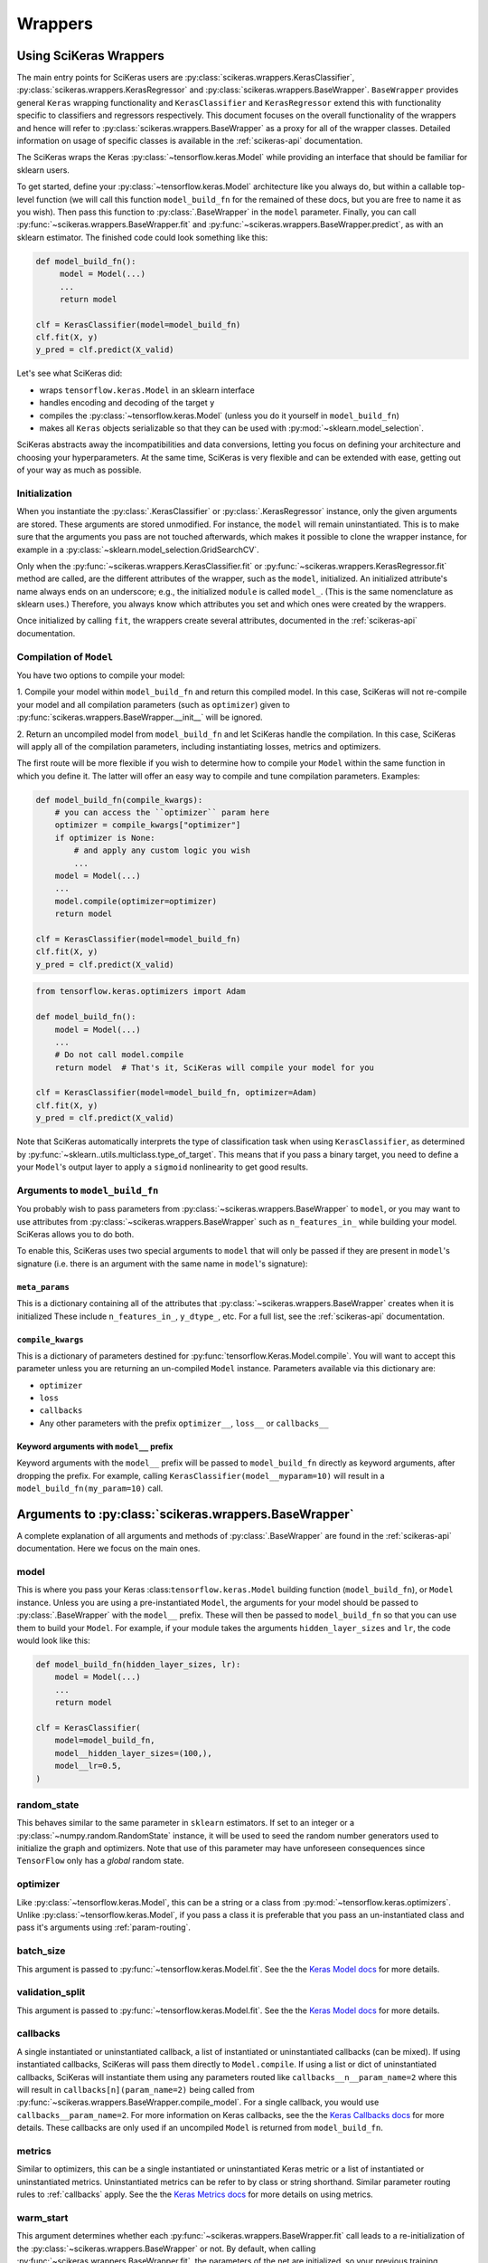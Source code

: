 =========
Wrappers
=========

Using SciKeras Wrappers
-----------------------

The main entry points for SciKeras 
users are :py:class:`scikeras.wrappers.KerasClassifier`,
:py:class:`scikeras.wrappers.KerasRegressor` and
:py:class:`scikeras.wrappers.BaseWrapper`. ``BaseWrapper`` provides general ``Keras`` wrapping functionality and
``KerasClassifier`` and ``KerasRegressor`` extend this with functionality
specific to classifiers and regressors respectively. This document focuses
on the overall functionality of the wrappers and hence will refer to 
:py:class:`scikeras.wrappers.BaseWrapper` as a proxy for all of the wrapper classes.
Detailed information on usage of specific classes is available in the
:ref:`scikeras-api` documentation.

The SciKeras wraps the Keras :py:class:`~tensorflow.keras.Model` while
providing an interface that should be familiar for sklearn users.

To get started, define your :py:class:`~tensorflow.keras.Model` architecture like you always do,
but within a callable top-level function (we will call this function ``model_build_fn`` for
the remained of these docs, but you are free to name it as you wish).
Then pass this function to :py:class:`.BaseWrapper` in the ``model`` parameter.
Finally, you can call :py:func:`~scikeras.wrappers.BaseWrapper.fit`
and :py:func:`~scikeras.wrappers.BaseWrapper.predict`, as with an sklearn
estimator. The finished code could look something like this:

.. code:: python

    def model_build_fn():
         model = Model(...)
         ...
         return model

    clf = KerasClassifier(model=model_build_fn)
    clf.fit(X, y)
    y_pred = clf.predict(X_valid)

Let's see what SciKeras did:

- wraps ``tensorflow.keras.Model`` in an sklearn interface
- handles encoding and decoding of the target ``y``
- compiles the :py:class:`~tensorflow.keras.Model` (unless you do it yourself in ``model_build_fn``)
- makes all ``Keras`` objects serializable so that they can be used with :py:mod:`~sklearn.model_selection`.

SciKeras abstracts away the incompatibilities and data conversions,
letting you focus on defining your architecture and
choosing your hyperparameters.
At the same time, SciKeras is very flexible and can be
extended with ease, getting out of your way as much as possible.

Initialization
^^^^^^^^^^^^^^

When you instantiate the :py:class:`.KerasClassifier` or
:py:class:`.KerasRegressor` instance, only the given arguments are stored.
These arguments are stored unmodified. For instance, the ``model`` will
remain uninstantiated. This is to make sure that the arguments you
pass are not touched afterwards, which makes it possible to clone the
wrapper instance, for example in a :py:class:`~sklearn.model_selection.GridSearchCV`.

Only when the :py:func:`~scikeras.wrappers.KerasClassifier.fit` or
:py:func:`~scikeras.wrappers.KerasRegressor.fit` method are called, are the
different attributes of the wrapper, such as the ``model``, initialized.
An initialized attribute's name always ends on an underscore; e.g., the
initialized ``module`` is called ``model_``. (This is the same
nomenclature as sklearn uses.) Therefore, you always know which
attributes you set and which ones were created by the wrappers.

Once initialized by calling ``fit``, the wrappers create several attributes,
documented in the :ref:`scikeras-api` documentation.

Compilation of ``Model``
^^^^^^^^^^^^^^^^^^^^^^^^

You have two options to compile your model:

1. Compile your model within ``model_build_fn`` and return this
compiled model. In this case, SciKeras will not re-compile your model
and all compilation parameters (such as ``optimizer``) given to
:py:func:`scikeras.wrappers.BaseWrapper.__init__` will be ignored.

2. Return an uncompiled model from ``model_build_fn`` and let
SciKeras handle the compilation. In this case, SciKeras will
apply all of the compilation parameters, including instantiating
losses, metrics and optimizers.

The first route will be more flexible if you wish to determine how to compile
your ``Model`` within the same function in which you define it. The latter will
offer an easy way to compile and tune compilation parameters. Examples:

.. code:: python

    def model_build_fn(compile_kwargs):
        # you can access the ``optimizer`` param here
        optimizer = compile_kwargs["optimizer"]
        if optimizer is None:
            # and apply any custom logic you wish
            ...
        model = Model(...)
        ...
        model.compile(optimizer=optimizer)
        return model

    clf = KerasClassifier(model=model_build_fn)
    clf.fit(X, y)
    y_pred = clf.predict(X_valid)

.. code:: python

    from tensorflow.keras.optimizers import Adam

    def model_build_fn():
        model = Model(...)
        ...
        # Do not call model.compile
        return model  # That's it, SciKeras will compile your model for you

    clf = KerasClassifier(model=model_build_fn, optimizer=Adam)
    clf.fit(X, y)
    y_pred = clf.predict(X_valid)


Note that SciKeras automatically interprets the type of classification
task when using ``KerasClassifier``, as determined by
:py:func:`~sklearn..utils.multiclass.type_of_target`. This means that if you
pass a binary target, you need to define a your ``Model``'s output layer
to apply a ``sigmoid`` nonlinearity to get good results.


Arguments to ``model_build_fn``
^^^^^^^^^^^^^^^^^^^^^^^^^^^^^^^^^^^^^^^^^

You probably wish to pass parameters from :py:class:`~scikeras.wrappers.BaseWrapper`
to ``model``, or you may want to use attributes from
:py:class:`~scikeras.wrappers.BaseWrapper` such as ``n_features_in_`` while building
your model. SciKeras allows you to do both.

To enable this, SciKeras uses two special arguments to ``model`` that will only
be passed if they are present in ``model``'s signature (i.e. there is an argument
with the same name in ``model``'s signature):

``meta_params``
+++++++++++++++
This is a dictionary containing all of the attributes that
:py:class:`~scikeras.wrappers.BaseWrapper` creates when it is initialized
These include ``n_features_in_``, ``y_dtype_``, etc. For a full list,
see the :ref:`scikeras-api` documentation.

``compile_kwargs``
++++++++++++++++++
This is a dictionary of parameters destined for :py:func:`tensorflow.Keras.Model.compile`.
You will want to accept this parameter unless you are returning an un-compiled ``Model``
instance. Parameters available via this dictionary are:

* ``optimizer``
* ``loss``
* ``callbacks``
* Any other parameters with the prefix ``optimizer__``, ``loss__`` or ``callbacks__``

Keyword arguments with ``model__`` prefix
+++++++++++++++++++++++++++++++++++++++++
Keyword arguments with the ``model__`` prefix will be passed to ``model_build_fn`` directly as keyword
arguments, after dropping the prefix. For example, calling ``KerasClassifier(model__myparam=10)`` will result in a
``model_build_fn(my_param=10)`` call.


Arguments to :py:class:`scikeras.wrappers.BaseWrapper`
------------------------------------------------------

A complete explanation of all arguments and methods of
:py:class:`.BaseWrapper` are found in the :ref:`scikeras-api` documentation. Here we
focus on the main ones.

model
^^^^^

This is where you pass your Keras :class:``tensorflow.keras.Model``
building function (``model_build_fn``), or ``Model`` instance.
Unless you are using a pre-instantiated ``Model``, the arguments
for your model should be passed to :py:class:`.BaseWrapper`
with the ``model__`` prefix. These will then be passed to
``model_build_fn`` so that you can use them to build your ``Model``.
For example, if your module takes the arguments
``hidden_layer_sizes`` and ``lr``, the code would look like this:

.. code:: python

    def model_build_fn(hidden_layer_sizes, lr):
        model = Model(...)
        ...
        return model

    clf = KerasClassifier(
        model=model_build_fn,
        model__hidden_layer_sizes=(100,),
        model__lr=0.5,
    )

random_state
^^^^^^^^^^^^

This behaves similar to the same parameter in ``sklearn`` estimators.
If set to an integer or a :py:class:`~numpy.random.RandomState` instance,
it will be used to seed the random number generators used to initialize
the graph and optimizers. Note that use of this parameter may have
unforeseen consequences since ``TensorFlow`` only has a *global* random
state.

optimizer
^^^^^^^^^

Like :py:class:`~tensorflow.keras.Model`, this can be a string or
a class from :py:mod:`~tensorflow.keras.optimizers`. Unlike
:py:class:`~tensorflow.keras.Model`, if you pass a class it is preferable
that you pass an un-instantiated class and pass it's arguments using
:ref:`param-routing`.

batch_size
^^^^^^^^^^

This argument is passed to :py:func:`~tensorflow.keras.Model.fit`. See the the 
`Keras Model docs`_ for more details.

validation_split
^^^^^^^^^^^^^^^^

This argument is passed to :py:func:`~tensorflow.keras.Model.fit`. See the the 
`Keras Model docs`_ for more details.

callbacks
^^^^^^^^^

A single instantiated or uninstantiated callback, a list of instantiated
or uninstantiated callbacks (can be mixed). If using instantiated callbacks,
SciKeras will pass them directly to ``Model.compile``. If using a list
or dict of uninstantiated callbacks, SciKeras will instantiate them
using any parameters routed like ``callbacks__n__param_name=2``
where this will result in ``callbacks[n](param_name=2)`` being called
from :py:func:`~scikeras.wrappers.BaseWrapper.compile_model`.
For a single callback, you would use ``callbacks__param_name=2``.
For more information on Keras callbacks, see the the 
`Keras Callbacks docs`_ for more details. These callbacks are
only used if an uncompiled ``Model`` is returned from ``model_build_fn``.

metrics
^^^^^^^

Similar to optimizers, this can be a single instantiated or uninstantiated
Keras metric or a list of instantiated or uninstantiated metrics.
Uninstantiated metrics can be refer to by class or string shorthand.
Similar parameter routing rules to :ref:`callbacks` apply. See the the 
`Keras Metrics docs`_ for more details on using metrics.


warm_start
^^^^^^^^^^

This argument determines whether each
:py:func:`~scikeras.wrappers.BaseWrapper.fit` call leads to a re-initialization of
the :py:class:`~scikeras.wrappers.BaseWrapper` or not. By default, when calling
:py:func:`~scikeras.wrappers.BaseWrapper.fit`, the parameters of the net are
initialized, so your previous training progress is lost (consistent
with the sklearn ``fit()`` calls). In contrast, with
``warm_start=True``, each :py:func:`~scikeras.wrappers.BaseWrapper.fit` call will
continue from the most recent state.

verbose
^^^^^^^

``False`` disables the progress bar and other logging
while ``True`` enables it.
This argument is passed to multiple methods of :py:class:`~tensorflow.keras.Model`.
To set different values for ``fit`` and ``predict`` for example, you can use
``fit__verbose=True`` and ``predict__verbose=False`` or
``verbose=True`` and ``predict__verbose=False`` which would have the same effect
since the non routed value from ``verbose=True`` would be passed to ``fit``.

shuffle
^^^^^^^

This argument is passed to :py:func:`~tensorflow.keras.Model.fit`. See the the 
`Keras Model docs`_ for more details.

run_eagerly
^^^^^^^^^^^

This argument is passed to :py:func:`~tensorflow.keras.Model.fit`. See the the 
`Keras Model docs`_ for more details.


Methods of :py:class:`scikeras.wrappers.BaseWrapper`
----------------------------------------------------

fit(X, y, sample_weights=None)
^^^^^^^^^^^^^^^^^^^^^^^^^^^^^^

This is one of the main methods you will use. It contains everything
required to train the model, be it batching of the data, triggering
the callbacks, or handling the internal validation set.

In general, we assume there to be an ``X`` and a ``y``. And if your
task does not have an actual ``y``, you may pass ``y=None``.

``X`` and ``y`` are expected to be array-like. SciKeras does not
currently support :py:class:`tensorflow.data.Dataset` inputs.


partial_fit(X, y, sample_weights=None)
^^^^^^^^^^^^^^^^^^^^^^^^^^^^^^^^^^^^^^^^^^^^^^^^^^^^

In addition to :py:func:`scikeras.wrapper.BaseWrapper.fit`, there is also the
:py:func:`scikeras.wrapper.BaseWrapper.partial_fit` method, known from some
sklearn estimators. :py:func:`scikeras.wrapper.BaseWrapper.partial_fit` allows
you to continue training from your current status, even if you set
``warm_start=False``. A further use case for
:py:func:`scikeras.wrapper.BaseWrapper.partial_fit` is when your data does not
fit into memory and you thus need to have several training steps.

For :class:`scikeras.wrappers.KerasClassifier`,
there is an extra ``classes`` parameter available: 
``partial_fit(X, y, sample_weights=None, classes=None)``
The `classes` param is expected to be a list or 1D numpy
array containing all of the classes that will be seen for all `partial_fit`
calls, allowing you to make ``partial_fit`` calls with targets
that only contain a subset of all classes.


predict(X) and predict_proba(X)
^^^^^^^^^^^^^^^^^^^^^^^^^^^^^^^

These methods use :py:func:`tensorflow.keras.Model.predict` to predict
``y`` or ``y``'s probabilities based on ``X``. Outputs are cast to
numpy arrays of the same dtype and shape as the input. If
:py:func:`tensorflow.keras.Model.predict` returns multiple outputs as a list,
these are column-stacked into a single array.
This allows the use of simple multi-output models
without any custom logic or intervention. For more complex cases,
you will need to subclass :py:class:`scikeras.wrappers.BaseWrapper`
and override the :py:func:`scikeras.wrappers.BaseWrapper.postprocess_y`
method.

In case of :py:class:`scikeras.wrappers.KerasClassifier`, 
when :py:func:`scikeras.wrappers.KerasClassifier.fit` is called
SciKeras uses the target type (as determined by
:py:func:`~sklearn..utils.multiclass.type_of_target`), the loss function
used to compile :py:class:`tensorflow.keras.Model` and the number of
outputs from :py:class:`tensorflow.keras.Model` to automatically determine
what encodings and transformations are necessary.
:py:func:`scikeras.wrappers.KerasClassifier.predict` also reverses
this encoding to return class labels. On the other hand,
:py:func:`scikeras.wrappers.KerasClassifier.predict_proba` returns
the raw class probabilities.

score(X, y)
^^^^^^^^^^^

This method returns the mean accuracy on the given data and labels for
classifiers and the coefficient of determination R^2 of the prediction for
regressors. All wrappers rely on the abstract method
:py:func:`scikeras.wrappers.BaseWrapper._scorer`
with the signature ``_scorer(y_true, y_pred, sample_weights)``
to do the scoring. If you want to swap in an alternative scorer (or implement
a scorer in the case of :py:class:`scikeras.wrappers.BaseWrapper`) all you have
to do is implement this method.


Multiple inputs or outputs
^^^^^^^^^^^^^^^^^^^^^^^^^^^

In some cases, the input actually consists of multiple inputs. E.g.,
in a text classification task, you might have an array that contains
the integers representing the tokens for each sample, and another
array containing the number of tokens of each sample. skorch has you
covered here as well.

Scikit-Learn natively supports multiple outputs, although it technically
requires them to be arrays of equal length
(see docs for Scikit-Learn's :py:class:`~sklearn.multioutput.MultiOutputClassifier`).
Scikit-Learn has no support for multiple inputs.
To work around this issue, SciKeras implements a data conversion
abstraction in the form of ``preprocess_{X,y}`` and ``postprocess_{X, y}``.
Within these methods, you may split a single input ``X`` into multiple inputs
for :py:class:`tensorflow.keras.Model` or perform any other manipulation you need.

This said, note that if you are trying to use outputs of uneven length or
other more complex scenarios, SciKeras may be able to handle them but the rest
of the Scikit-Learn ecosystem likely will not.


Below is an example:

.. code:: python

    X = [[1, 2], ["a", "b", "c"]]  # multiple inputs of different lengths
    y = np.array([[1, 0, 1], ["apple", "orange", "apple"]]  # a mix of output types

    def model_build_fn(meta_params):
        my_n_classes_ = meta_params["my_n_classes_"]
        inp1 = Input((1,))
        inp2 = Input((3,))
        x3 = Concatenate(axis=-1)([x1, x2])
        binary_out = Dense(1, activation="sigmoid")(x3)
        cat_out = Dense(my_n_classes_[1], activation="softmax")(x3)
        model = Model([inp], [binary_out, cat_out])
        return model

    class MyWrapper(KerasClassifier):
            
            def preprocess_y(self, y):
                extra_args = dict()  # this will be used like self.__dict__.update(extra_args)
                my_n_classes_ = [2, np.unique(y[:, 1]).size]
                extra_args["my_n_classes_"] = my_n_classes_
                # split up the targets
                y = [y[:, 0], y[:, 1]]
                return y, extra_args
            
            def preprocess_X(self, X):
                extra_args = dict()  # this will be used like self.__dict__.update(extra_args)
                # perform some transformation on only one part of the input
                self.input_encoder = OneHotEncoder()
                X[1] = self.input_encoder.fit_transform(X[1])
                return X, extra_args

    clf = MyWrapper(
        model=model_build_fn,
        loss=["binary_crossentropy", "categorical_crossentropy"],
        optimizer="adam"
    )
    clf.fit(X, y)


.. _param-routing:

Routed parameters
-----------------

For more advanced used cases, SciKeras supports
Scikit-Learn style parameter routing to override parameters
for individual consumers (methods or class initializers).

All special prefixes are stored in the ``prefixes_`` class attribute
of :py:class:`scikeras.wrappers.BaseWrappers`. Currently, they are:

- ``model__``: passed to ``model_build_fn`` (or whatever function is passed to the ``model`` param of :class:`scikeras.wrappers.BaseWrapper`).
- ``fit__``: passed to :func:`tensorflow.keras.Model.fit`
- ``predict__``: passed to :func:`tensorflow.keras.Model.predict`. Note that internally SciKeras also uses :func:`tensorflow.keras.Model.predict` within :func:`scikeras.wrappers.BaseWrapper.score` and so this prefix applies to both.
- ``callbacks__``: used to instantiate callbacks.
- ``optimizer__``: used to instantiate optimizers.
- ``loss__``: used to instantiate losses.
- ``score__``: passed to the scoring function, i.e. :func:`scikeras.wrappers.BaseWrapper.scorer`.

All routed parameters will be available for hyperparameter tuning.

Below are some example use cases.

Multiple callbacks with multiple parameters
^^^^^^^^^^^^^^^^^^^^^^^^^^^^^^^^^^^^^^^^^^^

.. code:: python

    from tensorflow.keras.callbacks import BaseLogger, EarlyStopping

    clf = KerasClassifier(
        model=model_build_fn,
        loss="binary_crossentropy",
        optimizer="sgd",
        callbacks=[BaseLogger, EarlyStopping]
        callbacks__param_groups==[
            {"stateful_metrics": "accuracy"},  # results in BaseLogger(stateful_metrics=accuracy)
            {"patience": 2},  # results in EarlyStopping(patience=2)
        ]
    )
    clf.fit(X, y)


Multi-output model with multiple losses
^^^^^^^^^^^^^^^^^^^^^^^^^^^^^^^^^^^^^^^

Keras allows using multiple losses for multi-output models.

.. code:: python

    clf = KerasClassifier(
        model=model_build_fn,
        loss=["binary_crossentropy", "categorical_crossentropy"],
        compile__loss_weights=[0.6, 0.4],
        optimizer="sgd",
        loss__param_groups==[
            {"label_smoothing": 0.1},  # results in BinaryCrossentropy(label_smoothing=0.1)
            {"label_smoothing": 0.2},  # results in CategoricalCrossentropy(label_smoothing=0.2)
        ]
    )
    clf.fit(X, y)

SciKeras also supports output-name based routing.
See `Keras docs <https://keras.io/guides/functional_api/#models-with-multiple-inputs-and-outputs>`_
for more background.

.. code:: python

    clf = KerasClassifier(
        model=model_build_fn,
        loss={"out1": "binary_crossentropy", "out2": "categorical_crossentropy"},
        compile__loss_weights=[0.6, 0.4],
        optimizer="sgd",
        loss__param_groups=={
            "out1": {"label_smoothing": 0.1},  # results in BinaryCrossentropy(label_smoothing=0.1)
            "out2": {"label_smoothing": 0.2},  # results in CategoricalCrossentropy(label_smoothing=0.2)
        }
    )
    clf.fit(X, y)



.. _Keras Model docs: https://www.tensorflow.org/api_docs/python/tf/keras/Model

.. _Keras Callbacks docs: https://www.tensorflow.org/api_docs/python/tf/keras/callbacks

.. _Keras Metrics docs: https://www.tensorflow.org/api_docs/python/tf/keras/metrics
